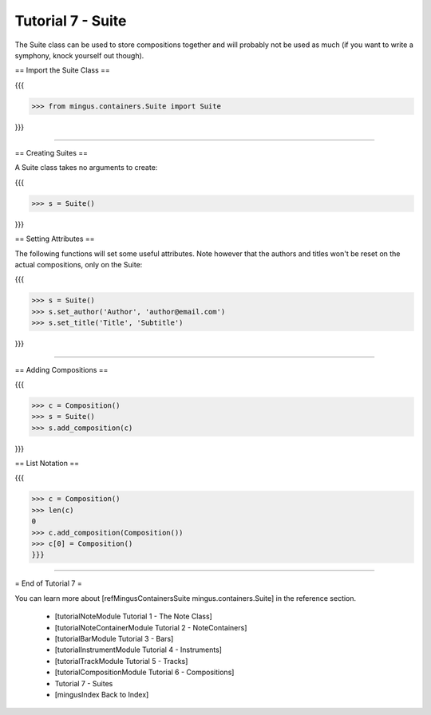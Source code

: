 ﻿Tutorial 7 - Suite
==================

The Suite class can be used to store compositions together and will probably not be used as much (if you want to write a symphony, knock yourself out though).

== Import the Suite Class ==

{{{

>>> from mingus.containers.Suite import Suite

}}}


----


== Creating Suites ==

A Suite class takes no arguments to create:

{{{

>>> s = Suite()

}}}

== Setting Attributes ==

The following functions will set some useful attributes. Note however that the authors and titles won't be reset on the actual compositions, only on the Suite:

{{{

>>> s = Suite()
>>> s.set_author('Author', 'author@email.com')
>>> s.set_title('Title', 'Subtitle')


}}}



----


== Adding Compositions ==

{{{

>>> c = Composition()
>>> s = Suite()
>>> s.add_composition(c)

}}}


== List Notation ==

{{{

>>> c = Composition()
>>> len(c)
0
>>> c.add_composition(Composition())
>>> c[0] = Composition()
}}}



----


= End of Tutorial 7 = 

You can learn more about [refMingusContainersSuite mingus.containers.Suite] in the reference section.

  * [tutorialNoteModule Tutorial 1 - The Note Class]
  * [tutorialNoteContainerModule Tutorial 2 - NoteContainers]
  * [tutorialBarModule Tutorial 3 - Bars]
  * [tutorialInstrumentModule Tutorial 4 - Instruments]
  * [tutorialTrackModule Tutorial 5 - Tracks]
  * [tutorialCompositionModule Tutorial 6 - Compositions]
  * Tutorial 7 - Suites
  * [mingusIndex Back to Index]
